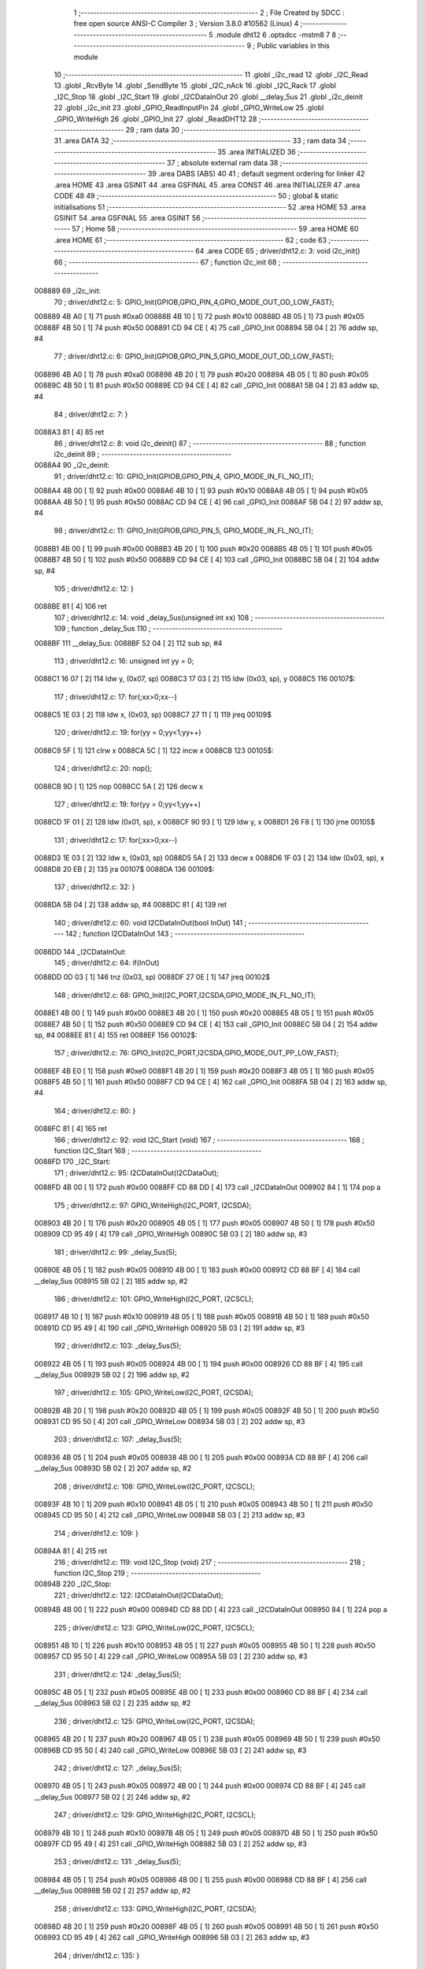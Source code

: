                                       1 ;--------------------------------------------------------
                                      2 ; File Created by SDCC : free open source ANSI-C Compiler
                                      3 ; Version 3.8.0 #10562 (Linux)
                                      4 ;--------------------------------------------------------
                                      5 	.module dht12
                                      6 	.optsdcc -mstm8
                                      7 	
                                      8 ;--------------------------------------------------------
                                      9 ; Public variables in this module
                                     10 ;--------------------------------------------------------
                                     11 	.globl _i2c_read
                                     12 	.globl _I2C_Read
                                     13 	.globl _RcvByte
                                     14 	.globl _SendByte
                                     15 	.globl _I2C_nAck
                                     16 	.globl _I2C_Rack
                                     17 	.globl _I2C_Stop
                                     18 	.globl _I2C_Start
                                     19 	.globl _I2CDataInOut
                                     20 	.globl __delay_5us
                                     21 	.globl _i2c_deinit
                                     22 	.globl _i2c_init
                                     23 	.globl _GPIO_ReadInputPin
                                     24 	.globl _GPIO_WriteLow
                                     25 	.globl _GPIO_WriteHigh
                                     26 	.globl _GPIO_Init
                                     27 	.globl _ReadDHT12
                                     28 ;--------------------------------------------------------
                                     29 ; ram data
                                     30 ;--------------------------------------------------------
                                     31 	.area DATA
                                     32 ;--------------------------------------------------------
                                     33 ; ram data
                                     34 ;--------------------------------------------------------
                                     35 	.area INITIALIZED
                                     36 ;--------------------------------------------------------
                                     37 ; absolute external ram data
                                     38 ;--------------------------------------------------------
                                     39 	.area DABS (ABS)
                                     40 
                                     41 ; default segment ordering for linker
                                     42 	.area HOME
                                     43 	.area GSINIT
                                     44 	.area GSFINAL
                                     45 	.area CONST
                                     46 	.area INITIALIZER
                                     47 	.area CODE
                                     48 
                                     49 ;--------------------------------------------------------
                                     50 ; global & static initialisations
                                     51 ;--------------------------------------------------------
                                     52 	.area HOME
                                     53 	.area GSINIT
                                     54 	.area GSFINAL
                                     55 	.area GSINIT
                                     56 ;--------------------------------------------------------
                                     57 ; Home
                                     58 ;--------------------------------------------------------
                                     59 	.area HOME
                                     60 	.area HOME
                                     61 ;--------------------------------------------------------
                                     62 ; code
                                     63 ;--------------------------------------------------------
                                     64 	.area CODE
                                     65 ;	driver/dht12.c: 3: void i2c_init()
                                     66 ;	-----------------------------------------
                                     67 ;	 function i2c_init
                                     68 ;	-----------------------------------------
      008889                         69 _i2c_init:
                                     70 ;	driver/dht12.c: 5: GPIO_Init(GPIOB,GPIO_PIN_4,GPIO_MODE_OUT_OD_LOW_FAST);
      008889 4B A0            [ 1]   71 	push	#0xa0
      00888B 4B 10            [ 1]   72 	push	#0x10
      00888D 4B 05            [ 1]   73 	push	#0x05
      00888F 4B 50            [ 1]   74 	push	#0x50
      008891 CD 94 CE         [ 4]   75 	call	_GPIO_Init
      008894 5B 04            [ 2]   76 	addw	sp, #4
                                     77 ;	driver/dht12.c: 6: GPIO_Init(GPIOB,GPIO_PIN_5,GPIO_MODE_OUT_OD_LOW_FAST);
      008896 4B A0            [ 1]   78 	push	#0xa0
      008898 4B 20            [ 1]   79 	push	#0x20
      00889A 4B 05            [ 1]   80 	push	#0x05
      00889C 4B 50            [ 1]   81 	push	#0x50
      00889E CD 94 CE         [ 4]   82 	call	_GPIO_Init
      0088A1 5B 04            [ 2]   83 	addw	sp, #4
                                     84 ;	driver/dht12.c: 7: }
      0088A3 81               [ 4]   85 	ret
                                     86 ;	driver/dht12.c: 8: void i2c_deinit() 
                                     87 ;	-----------------------------------------
                                     88 ;	 function i2c_deinit
                                     89 ;	-----------------------------------------
      0088A4                         90 _i2c_deinit:
                                     91 ;	driver/dht12.c: 10: GPIO_Init(GPIOB,GPIO_PIN_4, GPIO_MODE_IN_FL_NO_IT);
      0088A4 4B 00            [ 1]   92 	push	#0x00
      0088A6 4B 10            [ 1]   93 	push	#0x10
      0088A8 4B 05            [ 1]   94 	push	#0x05
      0088AA 4B 50            [ 1]   95 	push	#0x50
      0088AC CD 94 CE         [ 4]   96 	call	_GPIO_Init
      0088AF 5B 04            [ 2]   97 	addw	sp, #4
                                     98 ;	driver/dht12.c: 11: GPIO_Init(GPIOB,GPIO_PIN_5, GPIO_MODE_IN_FL_NO_IT);
      0088B1 4B 00            [ 1]   99 	push	#0x00
      0088B3 4B 20            [ 1]  100 	push	#0x20
      0088B5 4B 05            [ 1]  101 	push	#0x05
      0088B7 4B 50            [ 1]  102 	push	#0x50
      0088B9 CD 94 CE         [ 4]  103 	call	_GPIO_Init
      0088BC 5B 04            [ 2]  104 	addw	sp, #4
                                    105 ;	driver/dht12.c: 12: }
      0088BE 81               [ 4]  106 	ret
                                    107 ;	driver/dht12.c: 14: void _delay_5us(unsigned int xx)
                                    108 ;	-----------------------------------------
                                    109 ;	 function _delay_5us
                                    110 ;	-----------------------------------------
      0088BF                        111 __delay_5us:
      0088BF 52 04            [ 2]  112 	sub	sp, #4
                                    113 ;	driver/dht12.c: 16: unsigned int yy = 0;
      0088C1 16 07            [ 2]  114 	ldw	y, (0x07, sp)
      0088C3 17 03            [ 2]  115 	ldw	(0x03, sp), y
      0088C5                        116 00107$:
                                    117 ;	driver/dht12.c: 17: for(;xx>0;xx--)
      0088C5 1E 03            [ 2]  118 	ldw	x, (0x03, sp)
      0088C7 27 11            [ 1]  119 	jreq	00109$
                                    120 ;	driver/dht12.c: 19: for(yy = 0;yy<1;yy++)
      0088C9 5F               [ 1]  121 	clrw	x
      0088CA 5C               [ 1]  122 	incw	x
      0088CB                        123 00105$:
                                    124 ;	driver/dht12.c: 20: nop();
      0088CB 9D               [ 1]  125 	nop
      0088CC 5A               [ 2]  126 	decw	x
                                    127 ;	driver/dht12.c: 19: for(yy = 0;yy<1;yy++)
      0088CD 1F 01            [ 2]  128 	ldw	(0x01, sp), x
      0088CF 90 93            [ 1]  129 	ldw	y, x
      0088D1 26 F8            [ 1]  130 	jrne	00105$
                                    131 ;	driver/dht12.c: 17: for(;xx>0;xx--)
      0088D3 1E 03            [ 2]  132 	ldw	x, (0x03, sp)
      0088D5 5A               [ 2]  133 	decw	x
      0088D6 1F 03            [ 2]  134 	ldw	(0x03, sp), x
      0088D8 20 EB            [ 2]  135 	jra	00107$
      0088DA                        136 00109$:
                                    137 ;	driver/dht12.c: 32: }
      0088DA 5B 04            [ 2]  138 	addw	sp, #4
      0088DC 81               [ 4]  139 	ret
                                    140 ;	driver/dht12.c: 60: void I2CDataInOut(bool InOut)  
                                    141 ;	-----------------------------------------
                                    142 ;	 function I2CDataInOut
                                    143 ;	-----------------------------------------
      0088DD                        144 _I2CDataInOut:
                                    145 ;	driver/dht12.c: 64: if(InOut)  
      0088DD 0D 03            [ 1]  146 	tnz	(0x03, sp)
      0088DF 27 0E            [ 1]  147 	jreq	00102$
                                    148 ;	driver/dht12.c: 68: GPIO_Init(I2C_PORT,I2CSDA,GPIO_MODE_IN_FL_NO_IT);  
      0088E1 4B 00            [ 1]  149 	push	#0x00
      0088E3 4B 20            [ 1]  150 	push	#0x20
      0088E5 4B 05            [ 1]  151 	push	#0x05
      0088E7 4B 50            [ 1]  152 	push	#0x50
      0088E9 CD 94 CE         [ 4]  153 	call	_GPIO_Init
      0088EC 5B 04            [ 2]  154 	addw	sp, #4
      0088EE 81               [ 4]  155 	ret
      0088EF                        156 00102$:
                                    157 ;	driver/dht12.c: 76: GPIO_Init(I2C_PORT,I2CSDA,GPIO_MODE_OUT_PP_LOW_FAST);  
      0088EF 4B E0            [ 1]  158 	push	#0xe0
      0088F1 4B 20            [ 1]  159 	push	#0x20
      0088F3 4B 05            [ 1]  160 	push	#0x05
      0088F5 4B 50            [ 1]  161 	push	#0x50
      0088F7 CD 94 CE         [ 4]  162 	call	_GPIO_Init
      0088FA 5B 04            [ 2]  163 	addw	sp, #4
                                    164 ;	driver/dht12.c: 80: }  
      0088FC 81               [ 4]  165 	ret
                                    166 ;	driver/dht12.c: 92: void I2C_Start (void)  
                                    167 ;	-----------------------------------------
                                    168 ;	 function I2C_Start
                                    169 ;	-----------------------------------------
      0088FD                        170 _I2C_Start:
                                    171 ;	driver/dht12.c: 95: I2CDataInOut(I2CDataOut);
      0088FD 4B 00            [ 1]  172 	push	#0x00
      0088FF CD 88 DD         [ 4]  173 	call	_I2CDataInOut
      008902 84               [ 1]  174 	pop	a
                                    175 ;	driver/dht12.c: 97: GPIO_WriteHigh(I2C_PORT, I2CSDA);  
      008903 4B 20            [ 1]  176 	push	#0x20
      008905 4B 05            [ 1]  177 	push	#0x05
      008907 4B 50            [ 1]  178 	push	#0x50
      008909 CD 95 49         [ 4]  179 	call	_GPIO_WriteHigh
      00890C 5B 03            [ 2]  180 	addw	sp, #3
                                    181 ;	driver/dht12.c: 99: _delay_5us(5);  
      00890E 4B 05            [ 1]  182 	push	#0x05
      008910 4B 00            [ 1]  183 	push	#0x00
      008912 CD 88 BF         [ 4]  184 	call	__delay_5us
      008915 5B 02            [ 2]  185 	addw	sp, #2
                                    186 ;	driver/dht12.c: 101: GPIO_WriteHigh(I2C_PORT, I2CSCL);  
      008917 4B 10            [ 1]  187 	push	#0x10
      008919 4B 05            [ 1]  188 	push	#0x05
      00891B 4B 50            [ 1]  189 	push	#0x50
      00891D CD 95 49         [ 4]  190 	call	_GPIO_WriteHigh
      008920 5B 03            [ 2]  191 	addw	sp, #3
                                    192 ;	driver/dht12.c: 103: _delay_5us(5);  
      008922 4B 05            [ 1]  193 	push	#0x05
      008924 4B 00            [ 1]  194 	push	#0x00
      008926 CD 88 BF         [ 4]  195 	call	__delay_5us
      008929 5B 02            [ 2]  196 	addw	sp, #2
                                    197 ;	driver/dht12.c: 105: GPIO_WriteLow(I2C_PORT, I2CSDA);  
      00892B 4B 20            [ 1]  198 	push	#0x20
      00892D 4B 05            [ 1]  199 	push	#0x05
      00892F 4B 50            [ 1]  200 	push	#0x50
      008931 CD 95 50         [ 4]  201 	call	_GPIO_WriteLow
      008934 5B 03            [ 2]  202 	addw	sp, #3
                                    203 ;	driver/dht12.c: 107: _delay_5us(5);  
      008936 4B 05            [ 1]  204 	push	#0x05
      008938 4B 00            [ 1]  205 	push	#0x00
      00893A CD 88 BF         [ 4]  206 	call	__delay_5us
      00893D 5B 02            [ 2]  207 	addw	sp, #2
                                    208 ;	driver/dht12.c: 108: GPIO_WriteLow(I2C_PORT, I2CSCL);    
      00893F 4B 10            [ 1]  209 	push	#0x10
      008941 4B 05            [ 1]  210 	push	#0x05
      008943 4B 50            [ 1]  211 	push	#0x50
      008945 CD 95 50         [ 4]  212 	call	_GPIO_WriteLow
      008948 5B 03            [ 2]  213 	addw	sp, #3
                                    214 ;	driver/dht12.c: 109: }  
      00894A 81               [ 4]  215 	ret
                                    216 ;	driver/dht12.c: 119: void I2C_Stop (void)  
                                    217 ;	-----------------------------------------
                                    218 ;	 function I2C_Stop
                                    219 ;	-----------------------------------------
      00894B                        220 _I2C_Stop:
                                    221 ;	driver/dht12.c: 122: I2CDataInOut(I2CDataOut);
      00894B 4B 00            [ 1]  222 	push	#0x00
      00894D CD 88 DD         [ 4]  223 	call	_I2CDataInOut
      008950 84               [ 1]  224 	pop	a
                                    225 ;	driver/dht12.c: 123: GPIO_WriteLow(I2C_PORT, I2CSCL); 
      008951 4B 10            [ 1]  226 	push	#0x10
      008953 4B 05            [ 1]  227 	push	#0x05
      008955 4B 50            [ 1]  228 	push	#0x50
      008957 CD 95 50         [ 4]  229 	call	_GPIO_WriteLow
      00895A 5B 03            [ 2]  230 	addw	sp, #3
                                    231 ;	driver/dht12.c: 124: _delay_5us(5);   
      00895C 4B 05            [ 1]  232 	push	#0x05
      00895E 4B 00            [ 1]  233 	push	#0x00
      008960 CD 88 BF         [ 4]  234 	call	__delay_5us
      008963 5B 02            [ 2]  235 	addw	sp, #2
                                    236 ;	driver/dht12.c: 125: GPIO_WriteLow(I2C_PORT, I2CSDA);  
      008965 4B 20            [ 1]  237 	push	#0x20
      008967 4B 05            [ 1]  238 	push	#0x05
      008969 4B 50            [ 1]  239 	push	#0x50
      00896B CD 95 50         [ 4]  240 	call	_GPIO_WriteLow
      00896E 5B 03            [ 2]  241 	addw	sp, #3
                                    242 ;	driver/dht12.c: 127: _delay_5us(5);  
      008970 4B 05            [ 1]  243 	push	#0x05
      008972 4B 00            [ 1]  244 	push	#0x00
      008974 CD 88 BF         [ 4]  245 	call	__delay_5us
      008977 5B 02            [ 2]  246 	addw	sp, #2
                                    247 ;	driver/dht12.c: 129: GPIO_WriteHigh(I2C_PORT, I2CSCL);  
      008979 4B 10            [ 1]  248 	push	#0x10
      00897B 4B 05            [ 1]  249 	push	#0x05
      00897D 4B 50            [ 1]  250 	push	#0x50
      00897F CD 95 49         [ 4]  251 	call	_GPIO_WriteHigh
      008982 5B 03            [ 2]  252 	addw	sp, #3
                                    253 ;	driver/dht12.c: 131: _delay_5us(5);  
      008984 4B 05            [ 1]  254 	push	#0x05
      008986 4B 00            [ 1]  255 	push	#0x00
      008988 CD 88 BF         [ 4]  256 	call	__delay_5us
      00898B 5B 02            [ 2]  257 	addw	sp, #2
                                    258 ;	driver/dht12.c: 133: GPIO_WriteHigh(I2C_PORT, I2CSDA);  
      00898D 4B 20            [ 1]  259 	push	#0x20
      00898F 4B 05            [ 1]  260 	push	#0x05
      008991 4B 50            [ 1]  261 	push	#0x50
      008993 CD 95 49         [ 4]  262 	call	_GPIO_WriteHigh
      008996 5B 03            [ 2]  263 	addw	sp, #3
                                    264 ;	driver/dht12.c: 135: }  
      008998 81               [ 4]  265 	ret
                                    266 ;	driver/dht12.c: 149: void I2C_Rack(void)  
                                    267 ;	-----------------------------------------
                                    268 ;	 function I2C_Rack
                                    269 ;	-----------------------------------------
      008999                        270 _I2C_Rack:
                                    271 ;	driver/dht12.c: 152: I2CDataInOut(I2CDataOut);
      008999 4B 00            [ 1]  272 	push	#0x00
      00899B CD 88 DD         [ 4]  273 	call	_I2CDataInOut
      00899E 84               [ 1]  274 	pop	a
                                    275 ;	driver/dht12.c: 154: GPIO_WriteLow(I2C_PORT, I2CSDA);  
      00899F 4B 20            [ 1]  276 	push	#0x20
      0089A1 4B 05            [ 1]  277 	push	#0x05
      0089A3 4B 50            [ 1]  278 	push	#0x50
      0089A5 CD 95 50         [ 4]  279 	call	_GPIO_WriteLow
      0089A8 5B 03            [ 2]  280 	addw	sp, #3
                                    281 ;	driver/dht12.c: 156: _delay_5us(5);  
      0089AA 4B 05            [ 1]  282 	push	#0x05
      0089AC 4B 00            [ 1]  283 	push	#0x00
      0089AE CD 88 BF         [ 4]  284 	call	__delay_5us
      0089B1 5B 02            [ 2]  285 	addw	sp, #2
                                    286 ;	driver/dht12.c: 158: GPIO_WriteHigh(I2C_PORT, I2CSCL);  
      0089B3 4B 10            [ 1]  287 	push	#0x10
      0089B5 4B 05            [ 1]  288 	push	#0x05
      0089B7 4B 50            [ 1]  289 	push	#0x50
      0089B9 CD 95 49         [ 4]  290 	call	_GPIO_WriteHigh
      0089BC 5B 03            [ 2]  291 	addw	sp, #3
                                    292 ;	driver/dht12.c: 160: _delay_5us(5);  
      0089BE 4B 05            [ 1]  293 	push	#0x05
      0089C0 4B 00            [ 1]  294 	push	#0x00
      0089C2 CD 88 BF         [ 4]  295 	call	__delay_5us
      0089C5 5B 02            [ 2]  296 	addw	sp, #2
                                    297 ;	driver/dht12.c: 162: GPIO_WriteLow(I2C_PORT, I2CSCL);  
      0089C7 4B 10            [ 1]  298 	push	#0x10
      0089C9 4B 05            [ 1]  299 	push	#0x05
      0089CB 4B 50            [ 1]  300 	push	#0x50
      0089CD CD 95 50         [ 4]  301 	call	_GPIO_WriteLow
      0089D0 5B 03            [ 2]  302 	addw	sp, #3
                                    303 ;	driver/dht12.c: 164: _delay_5us(5);  
      0089D2 4B 05            [ 1]  304 	push	#0x05
      0089D4 4B 00            [ 1]  305 	push	#0x00
      0089D6 CD 88 BF         [ 4]  306 	call	__delay_5us
      0089D9 5B 02            [ 2]  307 	addw	sp, #2
                                    308 ;	driver/dht12.c: 166: }  
      0089DB 81               [ 4]  309 	ret
                                    310 ;	driver/dht12.c: 181: void I2C_nAck (void)  
                                    311 ;	-----------------------------------------
                                    312 ;	 function I2C_nAck
                                    313 ;	-----------------------------------------
      0089DC                        314 _I2C_nAck:
                                    315 ;	driver/dht12.c: 184: I2CDataInOut(I2CDataOut);
      0089DC 4B 00            [ 1]  316 	push	#0x00
      0089DE CD 88 DD         [ 4]  317 	call	_I2CDataInOut
      0089E1 84               [ 1]  318 	pop	a
                                    319 ;	driver/dht12.c: 187: GPIO_WriteHigh(I2C_PORT, I2CSDA);  
      0089E2 4B 20            [ 1]  320 	push	#0x20
      0089E4 4B 05            [ 1]  321 	push	#0x05
      0089E6 4B 50            [ 1]  322 	push	#0x50
      0089E8 CD 95 49         [ 4]  323 	call	_GPIO_WriteHigh
      0089EB 5B 03            [ 2]  324 	addw	sp, #3
                                    325 ;	driver/dht12.c: 189: _delay_5us(5);  
      0089ED 4B 05            [ 1]  326 	push	#0x05
      0089EF 4B 00            [ 1]  327 	push	#0x00
      0089F1 CD 88 BF         [ 4]  328 	call	__delay_5us
      0089F4 5B 02            [ 2]  329 	addw	sp, #2
                                    330 ;	driver/dht12.c: 191: GPIO_WriteHigh(I2C_PORT, I2CSCL);  
      0089F6 4B 10            [ 1]  331 	push	#0x10
      0089F8 4B 05            [ 1]  332 	push	#0x05
      0089FA 4B 50            [ 1]  333 	push	#0x50
      0089FC CD 95 49         [ 4]  334 	call	_GPIO_WriteHigh
      0089FF 5B 03            [ 2]  335 	addw	sp, #3
                                    336 ;	driver/dht12.c: 193: _delay_5us(5);  
      008A01 4B 05            [ 1]  337 	push	#0x05
      008A03 4B 00            [ 1]  338 	push	#0x00
      008A05 CD 88 BF         [ 4]  339 	call	__delay_5us
      008A08 5B 02            [ 2]  340 	addw	sp, #2
                                    341 ;	driver/dht12.c: 195: GPIO_WriteLow(I2C_PORT, I2CSCL);  
      008A0A 4B 10            [ 1]  342 	push	#0x10
      008A0C 4B 05            [ 1]  343 	push	#0x05
      008A0E 4B 50            [ 1]  344 	push	#0x50
      008A10 CD 95 50         [ 4]  345 	call	_GPIO_WriteLow
      008A13 5B 03            [ 2]  346 	addw	sp, #3
                                    347 ;	driver/dht12.c: 197: _delay_5us(5);  
      008A15 4B 05            [ 1]  348 	push	#0x05
      008A17 4B 00            [ 1]  349 	push	#0x00
      008A19 CD 88 BF         [ 4]  350 	call	__delay_5us
      008A1C 5B 02            [ 2]  351 	addw	sp, #2
                                    352 ;	driver/dht12.c: 199: }  
      008A1E 81               [ 4]  353 	ret
                                    354 ;	driver/dht12.c: 209: bool SendByte(UCHAR I2cData)  
                                    355 ;	-----------------------------------------
                                    356 ;	 function SendByte
                                    357 ;	-----------------------------------------
      008A1F                        358 _SendByte:
      008A1F 52 03            [ 2]  359 	sub	sp, #3
                                    360 ;	driver/dht12.c: 218: for(i=0; i<8; i++)  
      008A21 0F 03            [ 1]  361 	clr	(0x03, sp)
      008A23                        362 00112$:
                                    363 ;	driver/dht12.c: 222: GPIO_WriteLow(I2C_PORT, I2CSCL);  
      008A23 4B 10            [ 1]  364 	push	#0x10
      008A25 4B 05            [ 1]  365 	push	#0x05
      008A27 4B 50            [ 1]  366 	push	#0x50
      008A29 CD 95 50         [ 4]  367 	call	_GPIO_WriteLow
      008A2C 5B 03            [ 2]  368 	addw	sp, #3
                                    369 ;	driver/dht12.c: 224: _delay_5us(5);  
      008A2E 4B 05            [ 1]  370 	push	#0x05
      008A30 4B 00            [ 1]  371 	push	#0x00
      008A32 CD 88 BF         [ 4]  372 	call	__delay_5us
      008A35 5B 02            [ 2]  373 	addw	sp, #2
                                    374 ;	driver/dht12.c: 226: if(I2cData & 0x80)  
      008A37 7B 06            [ 1]  375 	ld	a, (0x06, sp)
      008A39 2A 0D            [ 1]  376 	jrpl	00102$
                                    377 ;	driver/dht12.c: 228: {GPIO_WriteHigh(I2C_PORT, I2CSDA);}  
      008A3B 4B 20            [ 1]  378 	push	#0x20
      008A3D 4B 05            [ 1]  379 	push	#0x05
      008A3F 4B 50            [ 1]  380 	push	#0x50
      008A41 CD 95 49         [ 4]  381 	call	_GPIO_WriteHigh
      008A44 5B 03            [ 2]  382 	addw	sp, #3
      008A46 20 0B            [ 2]  383 	jra	00103$
      008A48                        384 00102$:
                                    385 ;	driver/dht12.c: 232: {GPIO_WriteLow(I2C_PORT, I2CSDA);}  
      008A48 4B 20            [ 1]  386 	push	#0x20
      008A4A 4B 05            [ 1]  387 	push	#0x05
      008A4C 4B 50            [ 1]  388 	push	#0x50
      008A4E CD 95 50         [ 4]  389 	call	_GPIO_WriteLow
      008A51 5B 03            [ 2]  390 	addw	sp, #3
      008A53                        391 00103$:
                                    392 ;	driver/dht12.c: 234: GPIO_WriteHigh(I2C_PORT, I2CSCL);  
      008A53 4B 10            [ 1]  393 	push	#0x10
      008A55 4B 05            [ 1]  394 	push	#0x05
      008A57 4B 50            [ 1]  395 	push	#0x50
      008A59 CD 95 49         [ 4]  396 	call	_GPIO_WriteHigh
      008A5C 5B 03            [ 2]  397 	addw	sp, #3
                                    398 ;	driver/dht12.c: 236: _delay_5us(5);  
      008A5E 4B 05            [ 1]  399 	push	#0x05
      008A60 4B 00            [ 1]  400 	push	#0x00
      008A62 CD 88 BF         [ 4]  401 	call	__delay_5us
      008A65 5B 02            [ 2]  402 	addw	sp, #2
                                    403 ;	driver/dht12.c: 238: I2cData <<= 1;  
      008A67 08 06            [ 1]  404 	sll	(0x06, sp)
                                    405 ;	driver/dht12.c: 218: for(i=0; i<8; i++)  
      008A69 0C 03            [ 1]  406 	inc	(0x03, sp)
      008A6B 7B 03            [ 1]  407 	ld	a, (0x03, sp)
      008A6D A1 08            [ 1]  408 	cp	a, #0x08
      008A6F 25 B2            [ 1]  409 	jrc	00112$
                                    410 ;	driver/dht12.c: 242: GPIO_WriteLow(I2C_PORT, I2CSCL);  
      008A71 4B 10            [ 1]  411 	push	#0x10
      008A73 4B 05            [ 1]  412 	push	#0x05
      008A75 4B 50            [ 1]  413 	push	#0x50
      008A77 CD 95 50         [ 4]  414 	call	_GPIO_WriteLow
      008A7A 5B 03            [ 2]  415 	addw	sp, #3
                                    416 ;	driver/dht12.c: 244: GPIO_WriteHigh(I2C_PORT, I2CSDA);//发送完一字节，接收应答  
      008A7C 4B 20            [ 1]  417 	push	#0x20
      008A7E 4B 05            [ 1]  418 	push	#0x05
      008A80 4B 50            [ 1]  419 	push	#0x50
      008A82 CD 95 49         [ 4]  420 	call	_GPIO_WriteHigh
      008A85 5B 03            [ 2]  421 	addw	sp, #3
                                    422 ;	driver/dht12.c: 248: I2CDataInOut(I2CDataIn);  
      008A87 4B 01            [ 1]  423 	push	#0x01
      008A89 CD 88 DD         [ 4]  424 	call	_I2CDataInOut
      008A8C 84               [ 1]  425 	pop	a
                                    426 ;	driver/dht12.c: 251: GPIO_WriteHigh(I2C_PORT, I2CSCL);  
      008A8D 4B 10            [ 1]  427 	push	#0x10
      008A8F 4B 05            [ 1]  428 	push	#0x05
      008A91 4B 50            [ 1]  429 	push	#0x50
      008A93 CD 95 49         [ 4]  430 	call	_GPIO_WriteHigh
      008A96 5B 03            [ 2]  431 	addw	sp, #3
                                    432 ;	driver/dht12.c: 273: while(GPIO_ReadInputPin(I2C_PORT,I2CSDA) &&count--)
      008A98 AE 03 E8         [ 2]  433 	ldw	x, #0x03e8
      008A9B 1F 01            [ 2]  434 	ldw	(0x01, sp), x
      008A9D                        435 00106$:
      008A9D 4B 20            [ 1]  436 	push	#0x20
      008A9F 4B 05            [ 1]  437 	push	#0x05
      008AA1 4B 50            [ 1]  438 	push	#0x50
      008AA3 CD 95 6E         [ 4]  439 	call	_GPIO_ReadInputPin
      008AA6 5B 03            [ 2]  440 	addw	sp, #3
      008AA8 4D               [ 1]  441 	tnz	a
      008AA9 27 0F            [ 1]  442 	jreq	00108$
      008AAB 1E 01            [ 2]  443 	ldw	x, (0x01, sp)
      008AAD 16 01            [ 2]  444 	ldw	y, (0x01, sp)
      008AAF 90 5A            [ 2]  445 	decw	y
      008AB1 17 01            [ 2]  446 	ldw	(0x01, sp), y
      008AB3 5D               [ 2]  447 	tnzw	x
      008AB4 27 04            [ 1]  448 	jreq	00108$
                                    449 ;	driver/dht12.c: 274: {nop();nop();};
      008AB6 9D               [ 1]  450 	nop
      008AB7 9D               [ 1]  451 	nop
      008AB8 20 E3            [ 2]  452 	jra	00106$
      008ABA                        453 00108$:
                                    454 ;	driver/dht12.c: 275: GPIO_WriteLow(I2C_PORT, I2CSCL);
      008ABA 4B 10            [ 1]  455 	push	#0x10
      008ABC 4B 05            [ 1]  456 	push	#0x05
      008ABE 4B 50            [ 1]  457 	push	#0x50
      008AC0 CD 95 50         [ 4]  458 	call	_GPIO_WriteLow
      008AC3 5B 03            [ 2]  459 	addw	sp, #3
                                    460 ;	driver/dht12.c: 280: I2CDataInOut(I2CDataOut);  
      008AC5 4B 00            [ 1]  461 	push	#0x00
      008AC7 CD 88 DD         [ 4]  462 	call	_I2CDataInOut
      008ACA 84               [ 1]  463 	pop	a
                                    464 ;	driver/dht12.c: 281: if(count)
      008ACB 1E 01            [ 2]  465 	ldw	x, (0x01, sp)
      008ACD 27 03            [ 1]  466 	jreq	00110$
                                    467 ;	driver/dht12.c: 284: I2CStatus = I2C_CRR;  
      008ACF A6 01            [ 1]  468 	ld	a, #0x01
                                    469 ;	driver/dht12.c: 292: I2CStatus = I2C_ERR;  
      008AD1 21                     470 	.byte 0x21
      008AD2                        471 00110$:
      008AD2 4F               [ 1]  472 	clr	a
      008AD3                        473 00111$:
                                    474 ;	driver/dht12.c: 295: return I2CStatus;  
                                    475 ;	driver/dht12.c: 297: }  
      008AD3 5B 03            [ 2]  476 	addw	sp, #3
      008AD5 81               [ 4]  477 	ret
                                    478 ;	driver/dht12.c: 312: UCHAR RcvByte(void)  
                                    479 ;	-----------------------------------------
                                    480 ;	 function RcvByte
                                    481 ;	-----------------------------------------
      008AD6                        482 _RcvByte:
      008AD6 52 02            [ 2]  483 	sub	sp, #2
                                    484 ;	driver/dht12.c: 318: UCHAR ReadByte=0;  
      008AD8 0F 02            [ 1]  485 	clr	(0x02, sp)
                                    486 ;	driver/dht12.c: 320: GPIO_WriteHigh(I2C_PORT, I2CSDA);  
      008ADA 4B 20            [ 1]  487 	push	#0x20
      008ADC 4B 05            [ 1]  488 	push	#0x05
      008ADE 4B 50            [ 1]  489 	push	#0x50
      008AE0 CD 95 49         [ 4]  490 	call	_GPIO_WriteHigh
      008AE3 5B 03            [ 2]  491 	addw	sp, #3
                                    492 ;	driver/dht12.c: 323: I2CDataInOut(I2CDataIn);  
      008AE5 4B 01            [ 1]  493 	push	#0x01
      008AE7 CD 88 DD         [ 4]  494 	call	_I2CDataInOut
      008AEA 84               [ 1]  495 	pop	a
                                    496 ;	driver/dht12.c: 325: _delay_5us(10);  
      008AEB 4B 0A            [ 1]  497 	push	#0x0a
      008AED 4B 00            [ 1]  498 	push	#0x00
      008AEF CD 88 BF         [ 4]  499 	call	__delay_5us
      008AF2 5B 02            [ 2]  500 	addw	sp, #2
                                    501 ;	driver/dht12.c: 327: for(i=0; i<8; i++)  
      008AF4 0F 01            [ 1]  502 	clr	(0x01, sp)
      008AF6                        503 00104$:
                                    504 ;	driver/dht12.c: 331: ReadByte <<= 1;  
      008AF6 7B 02            [ 1]  505 	ld	a, (0x02, sp)
      008AF8 48               [ 1]  506 	sll	a
      008AF9 6B 02            [ 1]  507 	ld	(0x02, sp), a
                                    508 ;	driver/dht12.c: 333: GPIO_WriteLow(I2C_PORT, I2CSCL);  
      008AFB 4B 10            [ 1]  509 	push	#0x10
      008AFD 4B 05            [ 1]  510 	push	#0x05
      008AFF 4B 50            [ 1]  511 	push	#0x50
      008B01 CD 95 50         [ 4]  512 	call	_GPIO_WriteLow
      008B04 5B 03            [ 2]  513 	addw	sp, #3
                                    514 ;	driver/dht12.c: 335: _delay_5us(5);  
      008B06 4B 05            [ 1]  515 	push	#0x05
      008B08 4B 00            [ 1]  516 	push	#0x00
      008B0A CD 88 BF         [ 4]  517 	call	__delay_5us
      008B0D 5B 02            [ 2]  518 	addw	sp, #2
                                    519 ;	driver/dht12.c: 337: GPIO_WriteHigh(I2C_PORT, I2CSCL);  
      008B0F 4B 10            [ 1]  520 	push	#0x10
      008B11 4B 05            [ 1]  521 	push	#0x05
      008B13 4B 50            [ 1]  522 	push	#0x50
      008B15 CD 95 49         [ 4]  523 	call	_GPIO_WriteHigh
      008B18 5B 03            [ 2]  524 	addw	sp, #3
                                    525 ;	driver/dht12.c: 339: _delay_5us(10);  
      008B1A 4B 0A            [ 1]  526 	push	#0x0a
      008B1C 4B 00            [ 1]  527 	push	#0x00
      008B1E CD 88 BF         [ 4]  528 	call	__delay_5us
      008B21 5B 02            [ 2]  529 	addw	sp, #2
                                    530 ;	driver/dht12.c: 342: if(GPIO_ReadInputPin(I2C_PORT,I2CSDA) !=RESET)  
      008B23 4B 20            [ 1]  531 	push	#0x20
      008B25 4B 05            [ 1]  532 	push	#0x05
      008B27 4B 50            [ 1]  533 	push	#0x50
      008B29 CD 95 6E         [ 4]  534 	call	_GPIO_ReadInputPin
      008B2C 5B 03            [ 2]  535 	addw	sp, #3
      008B2E 4D               [ 1]  536 	tnz	a
      008B2F 27 06            [ 1]  537 	jreq	00102$
                                    538 ;	driver/dht12.c: 344: {ReadByte |= 0x01;}  
      008B31 7B 02            [ 1]  539 	ld	a, (0x02, sp)
      008B33 AA 01            [ 1]  540 	or	a, #0x01
      008B35 6B 02            [ 1]  541 	ld	(0x02, sp), a
      008B37                        542 00102$:
                                    543 ;	driver/dht12.c: 346: _delay_5us(10);  
      008B37 4B 0A            [ 1]  544 	push	#0x0a
      008B39 4B 00            [ 1]  545 	push	#0x00
      008B3B CD 88 BF         [ 4]  546 	call	__delay_5us
      008B3E 5B 02            [ 2]  547 	addw	sp, #2
                                    548 ;	driver/dht12.c: 327: for(i=0; i<8; i++)  
      008B40 0C 01            [ 1]  549 	inc	(0x01, sp)
      008B42 7B 01            [ 1]  550 	ld	a, (0x01, sp)
      008B44 A1 08            [ 1]  551 	cp	a, #0x08
      008B46 25 AE            [ 1]  552 	jrc	00104$
                                    553 ;	driver/dht12.c: 350: GPIO_WriteLow(I2C_PORT, I2CSCL);  
      008B48 4B 10            [ 1]  554 	push	#0x10
      008B4A 4B 05            [ 1]  555 	push	#0x05
      008B4C 4B 50            [ 1]  556 	push	#0x50
      008B4E CD 95 50         [ 4]  557 	call	_GPIO_WriteLow
      008B51 5B 03            [ 2]  558 	addw	sp, #3
                                    559 ;	driver/dht12.c: 352: I2CDataInOut(I2CDataOut);  
      008B53 4B 00            [ 1]  560 	push	#0x00
      008B55 CD 88 DD         [ 4]  561 	call	_I2CDataInOut
      008B58 84               [ 1]  562 	pop	a
                                    563 ;	driver/dht12.c: 354: _delay_5us(10);  
      008B59 4B 0A            [ 1]  564 	push	#0x0a
      008B5B 4B 00            [ 1]  565 	push	#0x00
      008B5D CD 88 BF         [ 4]  566 	call	__delay_5us
      008B60 5B 02            [ 2]  567 	addw	sp, #2
                                    568 ;	driver/dht12.c: 356: return ReadByte;  
      008B62 7B 02            [ 1]  569 	ld	a, (0x02, sp)
                                    570 ;	driver/dht12.c: 358: }  
      008B64 5B 02            [ 2]  571 	addw	sp, #2
      008B66 81               [ 4]  572 	ret
                                    573 ;	driver/dht12.c: 377: bool I2C_Read(UCHAR wrDAdr,UCHAR wordAdr,UCHAR *pRdDat,UCHAR num)  
                                    574 ;	-----------------------------------------
                                    575 ;	 function I2C_Read
                                    576 ;	-----------------------------------------
      008B67                        577 _I2C_Read:
      008B67 52 09            [ 2]  578 	sub	sp, #9
                                    579 ;	driver/dht12.c: 387: rdDAdr = wrDAdr+1; //读器件地址为写地址加1  
      008B69 7B 0C            [ 1]  580 	ld	a, (0x0c, sp)
      008B6B 4C               [ 1]  581 	inc	a
      008B6C 6B 09            [ 1]  582 	ld	(0x09, sp), a
                                    583 ;	driver/dht12.c: 389: I2C_Start();  /*启动I2C*/  
      008B6E CD 88 FD         [ 4]  584 	call	_I2C_Start
                                    585 ;	driver/dht12.c: 391: _delay_5us(5);  
      008B71 4B 05            [ 1]  586 	push	#0x05
      008B73 4B 00            [ 1]  587 	push	#0x00
      008B75 CD 88 BF         [ 4]  588 	call	__delay_5us
      008B78 5B 02            [ 2]  589 	addw	sp, #2
                                    590 ;	driver/dht12.c: 393: I2CAck = SendByte(wrDAdr); /*发写器件地址*/  
      008B7A 7B 0C            [ 1]  591 	ld	a, (0x0c, sp)
      008B7C 88               [ 1]  592 	push	a
      008B7D CD 8A 1F         [ 4]  593 	call	_SendByte
      008B80 5B 01            [ 2]  594 	addw	sp, #1
                                    595 ;	driver/dht12.c: 395: if(!I2CAck)  
      008B82 6B 08            [ 1]  596 	ld	(0x08, sp), a
      008B84 26 03            [ 1]  597 	jrne	00102$
                                    598 ;	driver/dht12.c: 399: return I2C_ERR;  
      008B86 4F               [ 1]  599 	clr	a
      008B87 20 67            [ 2]  600 	jra	00113$
      008B89                        601 00102$:
                                    602 ;	driver/dht12.c: 403: I2CAck = SendByte(wordAdr); /*发寄存器地址*/  
      008B89 7B 0D            [ 1]  603 	ld	a, (0x0d, sp)
      008B8B 88               [ 1]  604 	push	a
      008B8C CD 8A 1F         [ 4]  605 	call	_SendByte
      008B8F 5B 01            [ 2]  606 	addw	sp, #1
                                    607 ;	driver/dht12.c: 405: if(!I2CAck)  
      008B91 4D               [ 1]  608 	tnz	a
      008B92 26 03            [ 1]  609 	jrne	00104$
                                    610 ;	driver/dht12.c: 409: return I2C_ERR;  
      008B94 4F               [ 1]  611 	clr	a
      008B95 20 59            [ 2]  612 	jra	00113$
      008B97                        613 00104$:
                                    614 ;	driver/dht12.c: 413: I2C_Start();   /*重启I2C*/  
      008B97 CD 88 FD         [ 4]  615 	call	_I2C_Start
                                    616 ;	driver/dht12.c: 415: I2CAck = SendByte(rdDAdr); /*发读器件地址*/  
      008B9A 7B 09            [ 1]  617 	ld	a, (0x09, sp)
      008B9C 88               [ 1]  618 	push	a
      008B9D CD 8A 1F         [ 4]  619 	call	_SendByte
      008BA0 5B 01            [ 2]  620 	addw	sp, #1
                                    621 ;	driver/dht12.c: 417: if(!I2CAck)  
      008BA2 4D               [ 1]  622 	tnz	a
      008BA3 26 03            [ 1]  623 	jrne	00106$
                                    624 ;	driver/dht12.c: 421: return I2C_ERR;  
      008BA5 4F               [ 1]  625 	clr	a
      008BA6 20 48            [ 2]  626 	jra	00113$
      008BA8                        627 00106$:
                                    628 ;	driver/dht12.c: 425: _delay_5us(5);  
      008BA8 4B 05            [ 1]  629 	push	#0x05
      008BAA 4B 00            [ 1]  630 	push	#0x00
      008BAC CD 88 BF         [ 4]  631 	call	__delay_5us
      008BAF 5B 02            [ 2]  632 	addw	sp, #2
                                    633 ;	driver/dht12.c: 427: for(i=0;i<num-1;i++)  
      008BB1 0F 03            [ 1]  634 	clr	(0x03, sp)
      008BB3                        635 00111$:
      008BB3 5F               [ 1]  636 	clrw	x
      008BB4 7B 10            [ 1]  637 	ld	a, (0x10, sp)
      008BB6 97               [ 1]  638 	ld	xl, a
      008BB7 5A               [ 2]  639 	decw	x
      008BB8 1F 06            [ 2]  640 	ldw	(0x06, sp), x
      008BBA 7B 03            [ 1]  641 	ld	a, (0x03, sp)
      008BBC 6B 05            [ 1]  642 	ld	(0x05, sp), a
      008BBE 0F 04            [ 1]  643 	clr	(0x04, sp)
                                    644 ;	driver/dht12.c: 431: *(pRdDat+i) = RcvByte();  
      008BC0 5F               [ 1]  645 	clrw	x
      008BC1 7B 03            [ 1]  646 	ld	a, (0x03, sp)
      008BC3 97               [ 1]  647 	ld	xl, a
      008BC4 72 FB 0E         [ 2]  648 	addw	x, (0x0e, sp)
      008BC7 1F 01            [ 2]  649 	ldw	(0x01, sp), x
                                    650 ;	driver/dht12.c: 427: for(i=0;i<num-1;i++)  
      008BC9 1E 04            [ 2]  651 	ldw	x, (0x04, sp)
      008BCB 13 06            [ 2]  652 	cpw	x, (0x06, sp)
      008BCD 2E 0D            [ 1]  653 	jrsge	00107$
                                    654 ;	driver/dht12.c: 431: *(pRdDat+i) = RcvByte();  
      008BCF CD 8A D6         [ 4]  655 	call	_RcvByte
      008BD2 1E 01            [ 2]  656 	ldw	x, (0x01, sp)
      008BD4 F7               [ 1]  657 	ld	(x), a
                                    658 ;	driver/dht12.c: 433: I2C_Rack();  
      008BD5 CD 89 99         [ 4]  659 	call	_I2C_Rack
                                    660 ;	driver/dht12.c: 427: for(i=0;i<num-1;i++)  
      008BD8 0C 03            [ 1]  661 	inc	(0x03, sp)
      008BDA 20 D7            [ 2]  662 	jra	00111$
      008BDC                        663 00107$:
                                    664 ;	driver/dht12.c: 437: if(i==num-1)  
      008BDC 1E 04            [ 2]  665 	ldw	x, (0x04, sp)
      008BDE 13 06            [ 2]  666 	cpw	x, (0x06, sp)
      008BE0 26 09            [ 1]  667 	jrne	00109$
                                    668 ;	driver/dht12.c: 441: *(pRdDat+i) = RcvByte();  
      008BE2 CD 8A D6         [ 4]  669 	call	_RcvByte
      008BE5 1E 01            [ 2]  670 	ldw	x, (0x01, sp)
      008BE7 F7               [ 1]  671 	ld	(x), a
                                    672 ;	driver/dht12.c: 443: I2C_nAck();  
      008BE8 CD 89 DC         [ 4]  673 	call	_I2C_nAck
      008BEB                        674 00109$:
                                    675 ;	driver/dht12.c: 447: I2C_Stop();  
      008BEB CD 89 4B         [ 4]  676 	call	_I2C_Stop
                                    677 ;	driver/dht12.c: 449: return I2C_CRR;  
      008BEE A6 01            [ 1]  678 	ld	a, #0x01
      008BF0                        679 00113$:
                                    680 ;	driver/dht12.c: 451: }  
      008BF0 5B 09            [ 2]  681 	addw	sp, #9
      008BF2 81               [ 4]  682 	ret
                                    683 ;	driver/dht12.c: 533: u8 i2c_read(u8 dev_addr,u8 Addr)
                                    684 ;	-----------------------------------------
                                    685 ;	 function i2c_read
                                    686 ;	-----------------------------------------
      008BF3                        687 _i2c_read:
      008BF3 88               [ 1]  688 	push	a
                                    689 ;	driver/dht12.c: 536: if(I2C_Read(dev_addr,Addr,&temp,1))
      008BF4 96               [ 1]  690 	ldw	x, sp
      008BF5 5C               [ 1]  691 	incw	x
      008BF6 4B 01            [ 1]  692 	push	#0x01
      008BF8 89               [ 2]  693 	pushw	x
      008BF9 7B 08            [ 1]  694 	ld	a, (0x08, sp)
      008BFB 88               [ 1]  695 	push	a
      008BFC 7B 08            [ 1]  696 	ld	a, (0x08, sp)
      008BFE 88               [ 1]  697 	push	a
      008BFF CD 8B 67         [ 4]  698 	call	_I2C_Read
      008C02 5B 05            [ 2]  699 	addw	sp, #5
      008C04 4D               [ 1]  700 	tnz	a
      008C05 27 03            [ 1]  701 	jreq	00102$
                                    702 ;	driver/dht12.c: 537: return temp;
      008C07 7B 01            [ 1]  703 	ld	a, (0x01, sp)
                                    704 ;	driver/dht12.c: 538: else return 0;
      008C09 21                     705 	.byte 0x21
      008C0A                        706 00102$:
      008C0A 4F               [ 1]  707 	clr	a
      008C0B                        708 00104$:
                                    709 ;	driver/dht12.c: 539: }
      008C0B 5B 01            [ 2]  710 	addw	sp, #1
      008C0D 81               [ 4]  711 	ret
                                    712 ;	driver/dht12.c: 541: void ReadDHT12(DHT12_DATA *data) 
                                    713 ;	-----------------------------------------
                                    714 ;	 function ReadDHT12
                                    715 ;	-----------------------------------------
      008C0E                        716 _ReadDHT12:
      008C0E 52 02            [ 2]  717 	sub	sp, #2
                                    718 ;	driver/dht12.c: 543: i2c_init();
      008C10 CD 88 89         [ 4]  719 	call	_i2c_init
                                    720 ;	driver/dht12.c: 544: data->W=i2c_read(0xB8,0x00);
      008C13 16 05            [ 2]  721 	ldw	y, (0x05, sp)
      008C15 17 01            [ 2]  722 	ldw	(0x01, sp), y
      008C17 93               [ 1]  723 	ldw	x, y
      008C18 5C               [ 1]  724 	incw	x
      008C19 5C               [ 1]  725 	incw	x
      008C1A 89               [ 2]  726 	pushw	x
      008C1B 4B 00            [ 1]  727 	push	#0x00
      008C1D 4B B8            [ 1]  728 	push	#0xb8
      008C1F CD 8B F3         [ 4]  729 	call	_i2c_read
      008C22 5B 02            [ 2]  730 	addw	sp, #2
      008C24 85               [ 2]  731 	popw	x
      008C25 F7               [ 1]  732 	ld	(x), a
                                    733 ;	driver/dht12.c: 545: data->W1=i2c_read(0xB8,0x01);
      008C26 1E 01            [ 2]  734 	ldw	x, (0x01, sp)
      008C28 1C 00 03         [ 2]  735 	addw	x, #0x0003
      008C2B 89               [ 2]  736 	pushw	x
      008C2C 4B 01            [ 1]  737 	push	#0x01
      008C2E 4B B8            [ 1]  738 	push	#0xb8
      008C30 CD 8B F3         [ 4]  739 	call	_i2c_read
      008C33 5B 02            [ 2]  740 	addw	sp, #2
      008C35 85               [ 2]  741 	popw	x
      008C36 F7               [ 1]  742 	ld	(x), a
                                    743 ;	driver/dht12.c: 546: data->T=i2c_read(0xB8,0x02);
      008C37 4B 02            [ 1]  744 	push	#0x02
      008C39 4B B8            [ 1]  745 	push	#0xb8
      008C3B CD 8B F3         [ 4]  746 	call	_i2c_read
      008C3E 5B 02            [ 2]  747 	addw	sp, #2
      008C40 1E 01            [ 2]  748 	ldw	x, (0x01, sp)
      008C42 F7               [ 1]  749 	ld	(x), a
                                    750 ;	driver/dht12.c: 547: data->T1=i2c_read(0xB8,0x03);
      008C43 1E 01            [ 2]  751 	ldw	x, (0x01, sp)
      008C45 5C               [ 1]  752 	incw	x
      008C46 89               [ 2]  753 	pushw	x
      008C47 4B 03            [ 1]  754 	push	#0x03
      008C49 4B B8            [ 1]  755 	push	#0xb8
      008C4B CD 8B F3         [ 4]  756 	call	_i2c_read
      008C4E 5B 02            [ 2]  757 	addw	sp, #2
      008C50 85               [ 2]  758 	popw	x
      008C51 F7               [ 1]  759 	ld	(x), a
                                    760 ;	driver/dht12.c: 548: data->sum=i2c_read(0xB8,0x04);
      008C52 1E 01            [ 2]  761 	ldw	x, (0x01, sp)
      008C54 1C 00 04         [ 2]  762 	addw	x, #0x0004
      008C57 89               [ 2]  763 	pushw	x
      008C58 4B 04            [ 1]  764 	push	#0x04
      008C5A 4B B8            [ 1]  765 	push	#0xb8
      008C5C CD 8B F3         [ 4]  766 	call	_i2c_read
      008C5F 5B 02            [ 2]  767 	addw	sp, #2
      008C61 85               [ 2]  768 	popw	x
      008C62 F7               [ 1]  769 	ld	(x), a
                                    770 ;	driver/dht12.c: 549: i2c_deinit();
      008C63 CD 88 A4         [ 4]  771 	call	_i2c_deinit
                                    772 ;	driver/dht12.c: 550: }
      008C66 5B 02            [ 2]  773 	addw	sp, #2
      008C68 81               [ 4]  774 	ret
                                    775 	.area CODE
                                    776 	.area CONST
                                    777 	.area INITIALIZER
                                    778 	.area CABS (ABS)
